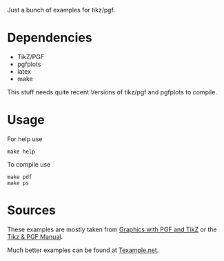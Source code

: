 Just a bunch of examples for tikz/pgf.

* Dependencies
  
  - TikZ/PGF
  - pgfplots
  - latex
  - make

  This stuff needs quite recent Versions of tikz/pgf and pgfplots to 
  compile.

* Usage

  For help use

: make help

  To compile use 

: make pdf
: make ps

* Sources 

  These examples are mostly taken from [[http://www.tug.org/pracjourn/2007-1/mertz/][Graphics with PGF and TikZ]]
  or the [[http://www.ctan.org/tex-archive/graphics/pgf/base/doc/generic/pgf/pgfmanual.pdf][Tikz & PGF Manual]]. 

  Much better examples can be found at [[http://www.texample.net/tikz/examples/][Texample.net]].
